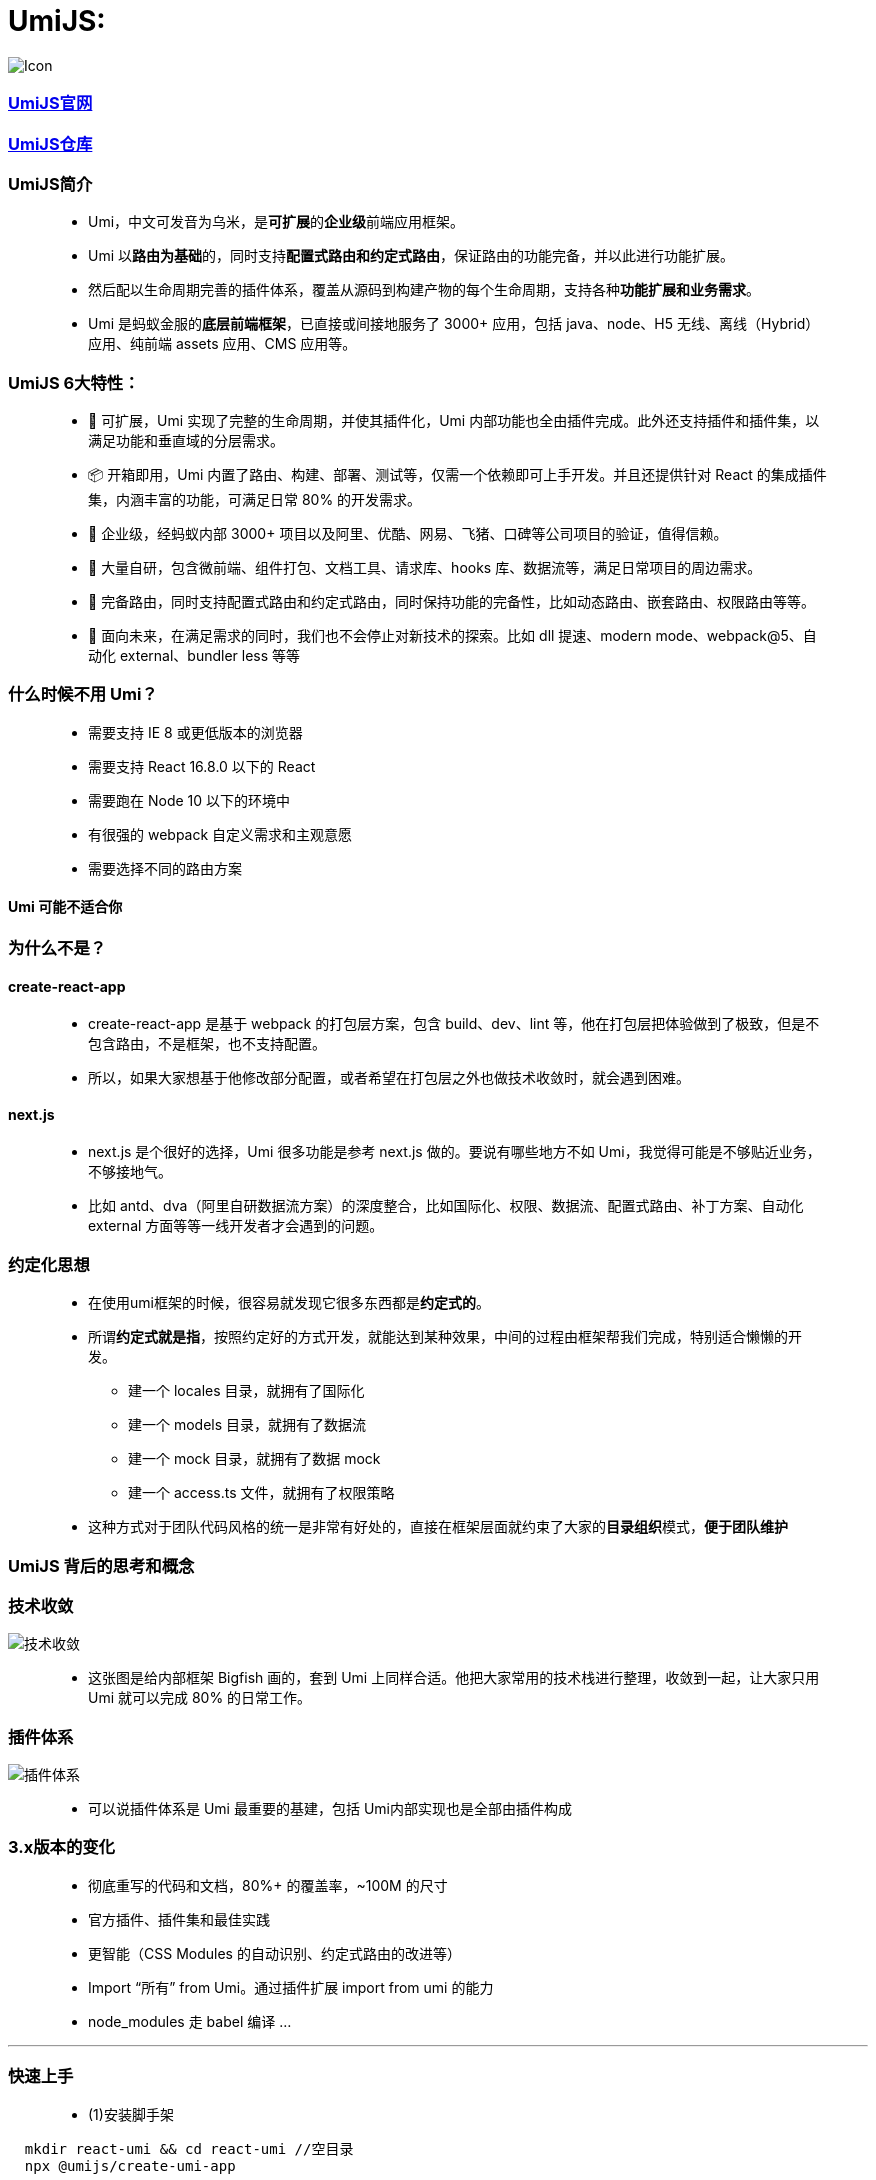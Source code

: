 
# UmiJS:


image::https://github.com/god1097/picture/blob/main/umi/Icon.png[Icon]


=== https://umijs.org/zh-CN/docs[UmiJS官网]
=== https://github.com/umijs/umi[UmiJS仓库]

=== UmiJS简介

> - Umi，中文可发音为乌米，是**可扩展**的**企业级**前端应用框架。
> - Umi 以**路由为基础**的，同时支持**配置式路由和约定式路由**，保证路由的功能完备，并以此进行功能扩展。
> - 然后配以生命周期完善的插件体系，覆盖从源码到构建产物的每个生命周期，支持各种**功能扩展和业务需求**。
> - Umi 是蚂蚁金服的**底层前端框架**，已直接或间接地服务了 3000+ 应用，包括 java、node、H5 无线、离线（Hybrid）应用、纯前端 assets 应用、CMS 应用等。

=== UmiJS 6大特性：

> - 🎉 可扩展，Umi 实现了完整的生命周期，并使其插件化，Umi 内部功能也全由插件完成。此外还支持插件和插件集，以满足功能和垂直域的分层需求。
> - 📦 开箱即用，Umi 内置了路由、构建、部署、测试等，仅需一个依赖即可上手开发。并且还提供针对 React 的集成插件集，内涵丰富的功能，可满足日常 80% 的开发需求。
> - 🐠 企业级，经蚂蚁内部 3000+ 项目以及阿里、优酷、网易、飞猪、口碑等公司项目的验证，值得信赖。
> - 🚀 大量自研，包含微前端、组件打包、文档工具、请求库、hooks 库、数据流等，满足日常项目的周边需求。
> - 🌴 完备路由，同时支持配置式路由和约定式路由，同时保持功能的完备性，比如动态路由、嵌套路由、权限路由等等。
> - 🚄 面向未来，在满足需求的同时，我们也不会停止对新技术的探索。比如 dll 提速、modern mode、webpack@5、自动化 external、bundler less 等等

=== 什么时候不用 Umi？

> - 需要支持 IE 8 或更低版本的浏览器
> - 需要支持 React 16.8.0 以下的 React
> - 需要跑在 Node 10 以下的环境中
> - 有很强的 webpack 自定义需求和主观意愿
> - 需要选择不同的路由方案

==== Umi 可能不适合你

=== 为什么不是？

==== create-react-app

> - create-react-app 是基于 webpack 的打包层方案，包含 build、dev、lint 等，他在打包层把体验做到了极致，但是不包含路由，不是框架，也不支持配置。
> - 所以，如果大家想基于他修改部分配置，或者希望在打包层之外也做技术收敛时，就会遇到困难。

==== next.js

> - next.js 是个很好的选择，Umi 很多功能是参考 next.js 做的。要说有哪些地方不如 Umi，我觉得可能是不够贴近业务，不够接地气。
> - 比如 antd、dva（阿里自研数据流方案）的深度整合，比如国际化、权限、数据流、配置式路由、补丁方案、自动化 external 方面等等一线开发者才会遇到的问题。


=== 约定化思想

> - 在使用umi框架的时候，很容易就发现它很多东西都是**约定式的**。
> - 所谓**约定式就是指**，按照约定好的方式开发，就能达到某种效果，中间的过程由框架帮我们完成，特别适合懒懒的开发。
> * 建一个 locales 目录，就拥有了国际化
> * 建一个 models 目录，就拥有了数据流
> * 建一个 mock 目录，就拥有了数据 mock
> * 建一个 access.ts 文件，就拥有了权限策略 
> - 这种方式对于团队代码风格的统一是非常有好处的，直接在框架层面就约束了大家的**目录组织**模式，**便于团队维护**

=== UmiJS 背后的思考和概念

=== 技术收敛

image::https://github.com/god1097/picture/blob/main/umi/%E6%B5%81%E7%A8%8B%E5%9B%BE.png[技术收敛]

> - 这张图是给内部框架 Bigfish 画的，套到 Umi 上同样合适。他把大家常用的技术栈进行整理，收敛到一起，让大家只用 Umi 就可以完成 80% 的日常工作。

=== 插件体系

image::https://github.com/god1097/picture/blob/main/umi/%E6%B5%81%E7%A8%8B%E5%9B%BE2.png[插件体系]

> - 可以说插件体系是 Umi 最重要的基建，包括 Umi内部实现也是全部由插件构成


=== 3.x版本的变化

> - 彻底重写的代码和文档，80%+ 的覆盖率，~100M 的尺寸
> - 官方插件、插件集和最佳实践
> - 更智能（CSS Modules 的自动识别、约定式路由的改进等）
> - Import “所有” from Umi。通过插件扩展 import from umi 的能力
> - node_modules 走 babel 编译 ...

---


=== 快速上手

> - (1)安装脚手架

```jsx
  mkdir react-umi && cd react-umi //空目录 
  npx @umijs/create-umi-app
```

> - (2)安装依赖

```jsx
  npm i
```


> - (3)运行


```jsx
  npm start
```

image::https://github.com/god1097/picture/blob/main/umi/umi%E5%88%9D%E6%AC%A1%E8%BF%90%E8%A1%8C.png[运行]

---


=== 项目目录

> - 项目初始化后，默认的目录结构如下：

----
  .
  ├── package.json
  ├── .umirc.ts 配置文件，包含 umi 内置功能和插件的配置。
  ├── .env 环境变量
  ├── dist 执行 umi build 后，产物默认会存放在这里
  ├── mock 存储 mock 文件，此目录下所有 js 和 ts 文件会被解析为 mock 文件
  ├── public 此目录下所有文件会被 copy 到输出路径
  └── src
      ├── .umi 临时文件目录，比如入口文件、路由等，都会被临时生成到这里
      ├── layouts/index.tsx 约定式路由时的全局布局文件
      ├── pages 所有路由组件存放在这里
          ├── index.less
          └── index.tsx
      └── app.ts 运行时配置文件，可以在这里扩展运行时的能力，比如修改路由、修改 render 方法等
----


> - **最重要**的文件是.umirc.ts配置文件，在里面**可以配置各种功能和插件**，umi支持**不同环境读取不同的配置文件**


---

---

=== 案例(卖座)

image::https://github.com/god1097/picture/blob/main/umi/%E6%A1%88%E4%BE%8B.gif[案例,280,500,align=center]


=== 约定式路由

> - **约定式路由**也叫**文件路由**，就是不需要手写配置，**文件系统即路由**
> - 通过src/pages目录和文件及其**命名分析出路由配置**, 也就是让umi根据约定好的目录结构帮我们生成路由配置文件。
> - 比如以下文件结构：

----

  ├── pages
    ├── 404.tsx
    ├── center.tsx
    ├── cinema.tsx
    ├── city.tsx
    ├── detail
    │   └── [id].tsx
    ├── film
    │   ├── _layout.tsx
    │   ├── comingsoon.tsx
    │   └── nowplaying.tsx
    ├── index.tsx
    └── login.tsx

----

> - 会得到以下路由配置

----
  [
    { exact: true, path: '/', component: '@/pages/index' },
    { exact: true, path: '/login', component: '@/pages/login' },
    { exact: true, path: '/city', component: '@/pages/city' }
    ...
  ]
----

> - 需要注意的是，满足以下任意规则的文件**不会被注册为路由**
> * 以.或_开头的文件或目录
> * 以d.ts结尾的类型定义文件
> * 以test.ts、spec.ts、e2e.ts结尾的测试文件（适用于.js、.jsx和.tsx文件）
> * components和component目录
> * utils和util目录
> * 不是.js、.jsx、.ts或.tsx文件
> * 文件内容不包含 JSX 元素

> - (1) 基础路由

image::https://github.com/god1097/picture/blob/main/umi/%E5%9F%BA%E7%A1%80%E8%B7%AF%E7%94%B1.png[基础路由]

> - (2) 重定向

```tsx
  //pages/index.tsx
  import { Redirect } from 'umi';
  const Index = () => {
    return <Redirect to="/film" />;
  };
  export default Index;
  // 在film/_layout.tsx
  import { Redirect, useLocation } from 'umi';
  const film = (props: any) => {
    const location = useLocation();
    if (location.pathname === '/film' || location.pathname === '/film/') {
      return <Redirect to="/film/nowplaying" />;
    }
    return (
      <div>
        <div style={{ height: '200px', background: 'skyblue' }}>轮播图</div>
        {props.children}
      </div>
    );
  };
  export default film;
```

> - (3) 嵌套路由

image::https://github.com/god1097/picture/blob/main/umi/%E5%B5%8C%E5%A5%97%E8%B7%AF%E7%94%B1.png[嵌套路由]

> - (4) 动态路由

image::https://github.com/god1097/picture/blob/main/umi/%E5%8A%A8%E6%80%81%E8%B7%AF%E7%94%B1.png[动态路由]

> - (5) 路由拦截

```tsx
  //pages/center.tsx
  import { useHistory } from 'umi';
  const center = () => {
    const history = useHistory();
    return (
      <div>
        center
        <button
          onClick={() => {
            localStorage.removeItem('token');
            history.push('/login');
          }}
        >
          UNLOGIN
        </button>
      </div>
    );
  };
  center.wrappers = ['@/wrappers/Auth'];
  export default center;
  //wrappers/Auth.tsx
  import { Redirect } from 'umi';
  const Auth = (props: any) => {
    if (localStorage.getItem('token')) {
      return <div>{props.children}</div>;
    }
    return <Redirect to="/login" />;
  };
  export default Auth;
```

> - (6) Hash模式

```tsx
  // 在.umirc.js
  export default {
    history:{ type: 'hash' }
  }
```

> - (7) 声明式导航

image::https://github.com/god1097/picture/blob/main/umi/%E5%A3%B0%E6%98%8E%E5%BC%8F%E5%AF%BC%E8%88%AA.png[声明式导航]


```tsx
  //layouts/index.tsx
  import {  NavLink } from 'umi';
  import './index.less';
  const IndexLayout = (props: any) => {
    if (
      props.location.pathname === '/city' ||
      props.location.pathname.includes('/detail')
    ) {
      return <div>{props.children}</div>;
    }
    return (
      <div>
        {props.children}
        <ul>
          <li>
            <NavLink to="/film" activeClassName="active">
              film
            </NavLink>
          </li>
          <li>
            <NavLink to="/cinema" activeClassName="active">
              cinema
            </NavLink>
          </li>
          <li>
            <NavLink to="/center" activeClassName="active">
              center
            </NavLink>
          </li>
        </ul>
      </div>
    );
  };
  export default IndexLayout;
```

> - (8) 编程式导航

```tsx
  import { history } from 'umi';
  history.push(`/detail/${item}`)
```

---

=== mock功能

> - umi里约定mock文件夹下的文件或者page(s)文件夹下的_mock文件**即mock文件**
> - 文件导出接口定义，支持基于require动态分析的实时刷新，支持ES6语法，以及友好的出错提示

```jsx
  // mock/api.js
  export default {
    'GET /users': { name: 'xiaoming', age: 20 },
    'POST /users/login': (req, res) => {
      if (req.body.name === 'xiaoming' && req.body.password === '123') {
        res.send({ ok: 1 });
      } else {
        res.send({ ok: 0 });
      }
    },
  };
```

---

=== 反向代理

```jsx
  // 在.umirc.js
  proxy: {
    '/api': {
      target: 'https://i.maoyan.com/',
      changeOrigin: true
    }
  }
```

---

=== antd


```jsx
  // .umirc.ts
  antd:{ 
    //自定义配置
  }
  //组件页面中使用
  import {Button} from 'antd-mobile' 
  <Button type="primary">add</Button>
```

---


=== dva集成


> - 按**目录约定**注册 model，无需手动 app.model
> - 文件名即 namespace，可以省去 model 导出的 namespace key
> - 无需手写 router.js，交给 umi 处理，支持 model 和 component 的**按需加载**
> - 内置 query-string 处理，**无需再手动解码和编码**
> - 内置 dva-loading 和 dva-immer，其中 dva-immer需通过**配置开启**(简化 reducer 编写)


```jsx
// .umirc.ts
dva: {
  //Immer 是 mobx 的作者写的一个 immutable 库，核心实现是利用 ES6 的 proxy
  //几乎以最小的成本实现了 js 的不可变数据结构，简单易用、体量小巧、设计巧妙，满足了我们对JS不可变数据结构的需求。
  immer: true,
  hmr: false
}
```




---







